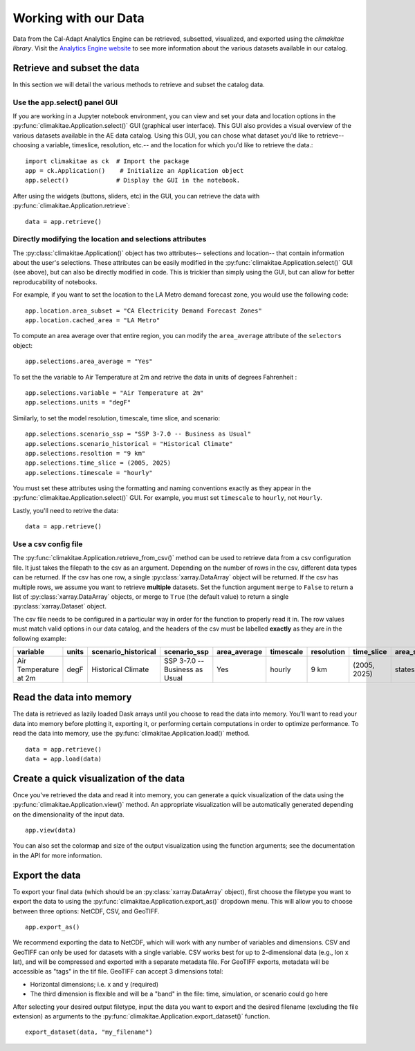 .. _data:

**********************
Working with our Data
**********************
Data from the Cal-Adapt Analytics Engine can be retrieved, subsetted, visualized, and 
exported using the *climakitae library*. Visit the `Analytics Engine website <https://analytics.cal-adapt.org/data/>`_ 
to see more information about the various datasets available in our catalog. 


Retrieve and subset the data
#############################
In this section we will detail the various methods to retrieve and subset the catalog data. 

Use the app.select() panel GUI 
*********************************
If you are working in a Jupyter notebook environment, you can view and set your data and location 
options in the :py:func:`climakitae.Application.select()` GUI (graphical user interface). This GUI also provides a visual overview of the various 
datasets available in the AE data catalog. Using this GUI, you can chose what dataset you'd like to 
retrieve-- choosing a variable, timeslice, resolution, etc.-- and the location for which you'd like to 
retrieve the data.::
   
   import climakitae as ck  # Import the package
   app = ck.Application()    # Initialize an Application object 
   app.select()             # Display the GUI in the notebook. 

After using the widgets (buttons, sliders, etc) in the GUI, you can retrieve the data with :py:func:`climakitae.Application.retrieve`: ::

   data = app.retrieve()


Directly modifying the location and selections attributes 
*********************************************************
The :py:class:`climakitae.Application()` object has two attributes-- selections and location-- that contain 
information about the user's selections. These attributes can be easily modified in the 
:py:func:`climakitae.Application.select()` GUI (see above), but can also be directly modified in code. This 
is trickier than simply using the GUI, but can allow for better reproducability of notebooks. 

For example, if you want to set the location to the LA Metro demand forecast zone, you would use the 
following code: :: 

   app.location.area_subset = "CA Electricity Demand Forecast Zones"
   app.location.cached_area = "LA Metro" 

To compute an area average over that entire region, you can modify the ``area_average`` attribute 
of the  ``selectors`` object: :: 

   app.selections.area_average = "Yes"

To set the the variable to Air Temperature at 2m and retrive the data in units of degrees Fahrenheit : :: 

   app.selections.variable = "Air Temperature at 2m" 
   app.selections.units = "degF"

Similarly, to set the model resolution, timescale, time slice, and scenario: :: 

   app.selections.scenario_ssp = "SSP 3-7.0 -- Business as Usual"
   app.selections.scenario_historical = "Historical Climate"
   app.selections.resoltion = "9 km"
   app.selections.time_slice = (2005, 2025)
   app.selections.timescale = "hourly"


You must set these attributes using the formatting and naming conventions 
exactly as they appear in the :py:func:`climakitae.Application.select()` GUI.  
For example, you must set ``timescale`` to ``hourly``, not ``Hourly``.

Lastly, you'll need to retrive the data: :: 

   data = app.retrieve()


Use a csv config file
**********************
The :py:func:`climakitae.Application.retrieve_from_csv()` method can be used to retrieve data from 
a csv configuration file. It just takes the filepath to the csv as an argument. Depending on the number of 
rows in the csv, different data types can be returned. If the csv has one row, a single :py:class:`xarray.DataArray`
object will be returned. If the csv has multiple rows, we assume you want to retrieve **multiple** datasets. 
Set the function argument ``merge`` to ``False`` to return a list of :py:class:`xarray.DataArray` objects, or 
merge to ``True`` (the default value) to return a single :py:class:`xarray.Dataset` object.

The csv file needs to be configured in a particular way in order for the function to properly read it in. 
The row values must match valid options in our data catalog, and the headers of the csv must be labelled 
**exactly** as they are in the following example: 

.. list-table::
   :widths: 5 5 5 5 5 5 5 5 5 5 
   :header-rows: 1

   * - variable
     - units
     - scenario_historical
     - scenario_ssp
     - area_average
     - timescale 
     - resolution
     - time_slice
     - area_subset
     - cached_area
   * - Air Temperature at 2m
     - degF
     - Historical Climate
     - SSP 3-7.0 -- Business as Usual
     - Yes
     - hourly
     - 9 km
     - (2005, 2025)
     - states 
     - CA

Read the data into memory 
###########################
The data is retrieved as lazily loaded Dask arrays until you choose to read the data into 
memory. You'll want to read your data into memory before plotting it, exporting it,
or performing certain computations in order to optimize performance. To read the data 
into memory, use the :py:func:`climakitae.Application.load()` method. ::

   data = app.retrieve() 
   data = app.load(data)


Create a quick visualization of the data 
#########################################
Once you've retrieved the data and read it into memory, you can generate a quick visualization 
of the data using the :py:func:`climakitae.Application.view()` method. An appropriate visualization
will be automatically generated depending on the dimensionality of the input data. ::

   app.view(data)

You can also set the colormap and size of the output visualization using the function arguments; see 
the documentation in the API for more information. 

Export the data 
################
To export your final data (which should be an :py:class:`xarray.DataArray` object), first choose the 
filetype you want to export the data to using the :py:func:`climakitae.Application.export_as()` dropdown menu. 
This will allow you to choose between three options: NetCDF, CSV, and GeoTIFF. ::

   app.export_as() 

We recommend exporting the data to NetCDF, which will work with any number of variables and dimensions. 
CSV and GeoTIFF can only be used for datasets with a single variable.
CSV works best for up to 2-dimensional data (e.g., lon x lat), and will be compressed and exported 
with a separate metadata file. 
For GeoTIFF exports, metadata will be accessible as "tags" in the tif file. 
GeoTIFF can accept 3 dimensions total:

* Horizontal dimensions; i.e. x and y (required)
* The third dimension is flexible and will be a "band" in the file: time, simulation, or scenario could go here

After selecting your desired output filetype, input the data you want to export and the 
desired filename (excluding the file extension) as arguments to the 
:py:func:`climakitae.Application.export_dataset()` function. :: 

   export_dataset(data, "my_filename")